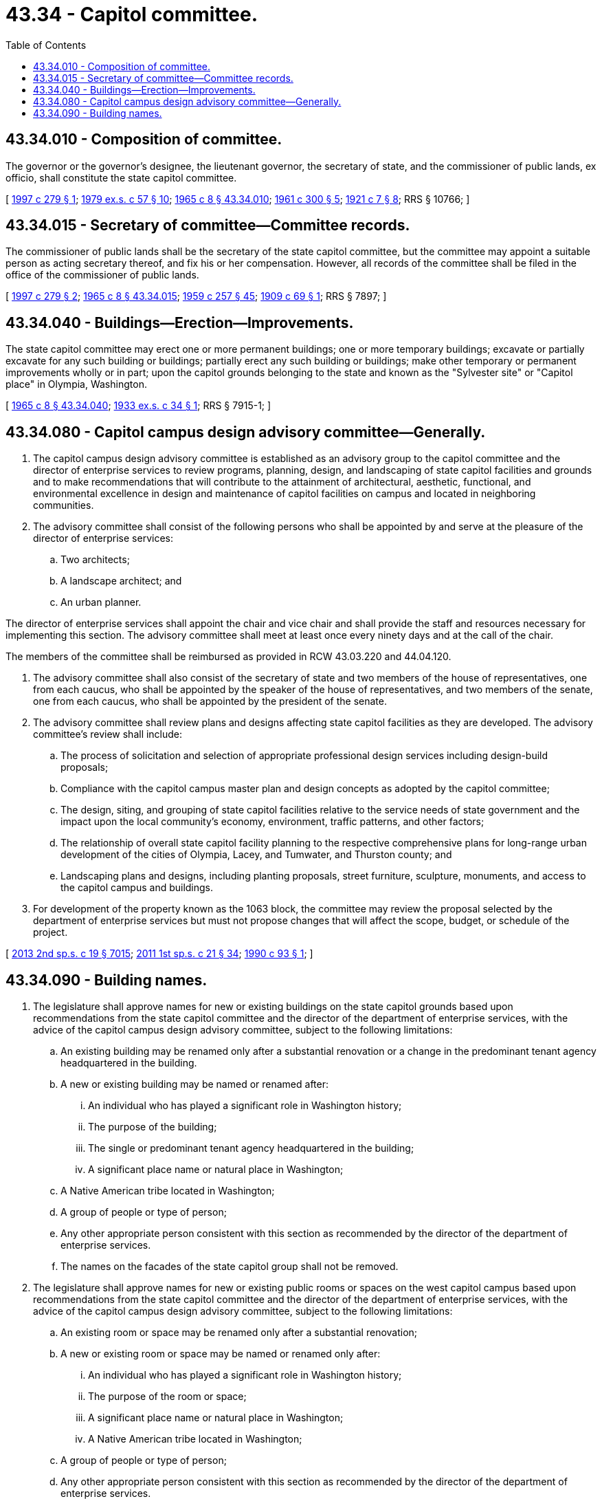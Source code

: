 = 43.34 - Capitol committee.
:toc:

== 43.34.010 - Composition of committee.
The governor or the governor's designee, the lieutenant governor, the secretary of state, and the commissioner of public lands, ex officio, shall constitute the state capitol committee.

[ http://lawfilesext.leg.wa.gov/biennium/1997-98/Pdf/Bills/Session%20Laws/Senate/5354.SL.pdf?cite=1997%20c%20279%20§%201[1997 c 279 § 1]; http://leg.wa.gov/CodeReviser/documents/sessionlaw/1979ex1c57.pdf?cite=1979%20ex.s.%20c%2057%20§%2010[1979 ex.s. c 57 § 10]; http://leg.wa.gov/CodeReviser/documents/sessionlaw/1965c8.pdf?cite=1965%20c%208%20§%2043.34.010[1965 c 8 § 43.34.010]; http://leg.wa.gov/CodeReviser/documents/sessionlaw/1961c300.pdf?cite=1961%20c%20300%20§%205[1961 c 300 § 5]; http://leg.wa.gov/CodeReviser/documents/sessionlaw/1921c7.pdf?cite=1921%20c%207%20§%208[1921 c 7 § 8]; RRS § 10766; ]

== 43.34.015 - Secretary of committee—Committee records.
The commissioner of public lands shall be the secretary of the state capitol committee, but the committee may appoint a suitable person as acting secretary thereof, and fix his or her compensation. However, all records of the committee shall be filed in the office of the commissioner of public lands.

[ http://lawfilesext.leg.wa.gov/biennium/1997-98/Pdf/Bills/Session%20Laws/Senate/5354.SL.pdf?cite=1997%20c%20279%20§%202[1997 c 279 § 2]; http://leg.wa.gov/CodeReviser/documents/sessionlaw/1965c8.pdf?cite=1965%20c%208%20§%2043.34.015[1965 c 8 § 43.34.015]; http://leg.wa.gov/CodeReviser/documents/sessionlaw/1959c257.pdf?cite=1959%20c%20257%20§%2045[1959 c 257 § 45]; http://leg.wa.gov/CodeReviser/documents/sessionlaw/1909c69.pdf?cite=1909%20c%2069%20§%201[1909 c 69 § 1]; RRS § 7897; ]

== 43.34.040 - Buildings—Erection—Improvements.
The state capitol committee may erect one or more permanent buildings; one or more temporary buildings; excavate or partially excavate for any such building or buildings; partially erect any such building or buildings; make other temporary or permanent improvements wholly or in part; upon the capitol grounds belonging to the state and known as the "Sylvester site" or "Capitol place" in Olympia, Washington.

[ http://leg.wa.gov/CodeReviser/documents/sessionlaw/1965c8.pdf?cite=1965%20c%208%20§%2043.34.040[1965 c 8 § 43.34.040]; http://leg.wa.gov/CodeReviser/documents/sessionlaw/1933ex1c34.pdf?cite=1933%20ex.s.%20c%2034%20§%201[1933 ex.s. c 34 § 1]; RRS § 7915-1; ]

== 43.34.080 - Capitol campus design advisory committee—Generally.
. The capitol campus design advisory committee is established as an advisory group to the capitol committee and the director of enterprise services to review programs, planning, design, and landscaping of state capitol facilities and grounds and to make recommendations that will contribute to the attainment of architectural, aesthetic, functional, and environmental excellence in design and maintenance of capitol facilities on campus and located in neighboring communities.

. The advisory committee shall consist of the following persons who shall be appointed by and serve at the pleasure of the director of enterprise services:

.. Two architects;

.. A landscape architect; and

.. An urban planner.

The director of enterprise services shall appoint the chair and vice chair and shall provide the staff and resources necessary for implementing this section. The advisory committee shall meet at least once every ninety days and at the call of the chair.

The members of the committee shall be reimbursed as provided in RCW 43.03.220 and 44.04.120.

. The advisory committee shall also consist of the secretary of state and two members of the house of representatives, one from each caucus, who shall be appointed by the speaker of the house of representatives, and two members of the senate, one from each caucus, who shall be appointed by the president of the senate.

. The advisory committee shall review plans and designs affecting state capitol facilities as they are developed. The advisory committee's review shall include:

.. The process of solicitation and selection of appropriate professional design services including design-build proposals;

.. Compliance with the capitol campus master plan and design concepts as adopted by the capitol committee;

.. The design, siting, and grouping of state capitol facilities relative to the service needs of state government and the impact upon the local community's economy, environment, traffic patterns, and other factors;

.. The relationship of overall state capitol facility planning to the respective comprehensive plans for long-range urban development of the cities of Olympia, Lacey, and Tumwater, and Thurston county; and

.. Landscaping plans and designs, including planting proposals, street furniture, sculpture, monuments, and access to the capitol campus and buildings.

. For development of the property known as the 1063 block, the committee may review the proposal selected by the department of enterprise services but must not propose changes that will affect the scope, budget, or schedule of the project.

[ http://lawfilesext.leg.wa.gov/biennium/2013-14/Pdf/Bills/Session%20Laws/Senate/5035-S.SL.pdf?cite=2013%202nd%20sp.s.%20c%2019%20§%207015[2013 2nd sp.s. c 19 § 7015]; http://lawfilesext.leg.wa.gov/biennium/2011-12/Pdf/Bills/Session%20Laws/House/1371-S2.SL.pdf?cite=2011%201st%20sp.s.%20c%2021%20§%2034[2011 1st sp.s. c 21 § 34]; http://leg.wa.gov/CodeReviser/documents/sessionlaw/1990c93.pdf?cite=1990%20c%2093%20§%201[1990 c 93 § 1]; ]

== 43.34.090 - Building names.
. The legislature shall approve names for new or existing buildings on the state capitol grounds based upon recommendations from the state capitol committee and the director of the department of enterprise services, with the advice of the capitol campus design advisory committee, subject to the following limitations:

.. An existing building may be renamed only after a substantial renovation or a change in the predominant tenant agency headquartered in the building.

.. A new or existing building may be named or renamed after:

... An individual who has played a significant role in Washington history;

... The purpose of the building;

... The single or predominant tenant agency headquartered in the building;

... A significant place name or natural place in Washington;

.. A Native American tribe located in Washington;

.. A group of people or type of person;

.. Any other appropriate person consistent with this section as recommended by the director of the department of enterprise services.

.. The names on the facades of the state capitol group shall not be removed.

. The legislature shall approve names for new or existing public rooms or spaces on the west capitol campus based upon recommendations from the state capitol committee and the director of the department of enterprise services, with the advice of the capitol campus design advisory committee, subject to the following limitations:

.. An existing room or space may be renamed only after a substantial renovation;

.. A new or existing room or space may be named or renamed only after:

... An individual who has played a significant role in Washington history;

... The purpose of the room or space;

... A significant place name or natural place in Washington;

... A Native American tribe located in Washington;

.. A group of people or type of person;

.. Any other appropriate person consistent with this section as recommended by the director of the department of enterprise services.

. When naming or renaming buildings, rooms, and spaces under this section, consideration must be given to: (a) Any disparity that exists with respect to the gender of persons after whom buildings, rooms, and spaces are named on the state capitol grounds; (b) the diversity of human achievement; and (c) the diversity of the state's citizenry and history.

. For purposes of this section, "state capitol grounds" means buildings and land owned by the state and otherwise designated as state capitol grounds, including the west capitol campus, the east capitol campus, the north capitol campus, the Tumwater campus, the Lacey campus, Sylvester Park, Centennial Park, the Old Capitol Building, and Capitol Lake.

[ http://lawfilesext.leg.wa.gov/biennium/2015-16/Pdf/Bills/Session%20Laws/Senate/5024.SL.pdf?cite=2015%20c%20225%20§%2074[2015 c 225 § 74]; http://lawfilesext.leg.wa.gov/biennium/2001-02/Pdf/Bills/Session%20Laws/House/1079-S.SL.pdf?cite=2002%20c%20164%20§%201[2002 c 164 § 1]; ]

